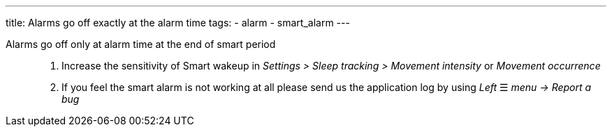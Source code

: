 ---
title: Alarms go off exactly at the alarm time
tags:
  - alarm
  - smart_alarm
---


Alarms go off only at alarm time at the end of smart period::
. Increase the sensitivity of Smart wakeup in _Settings > Sleep tracking > Movement intensity_ or _Movement occurrence_
. If you feel the smart alarm is not working at all please send us the application log by using _Left_ ☰ _menu -> Report a bug_